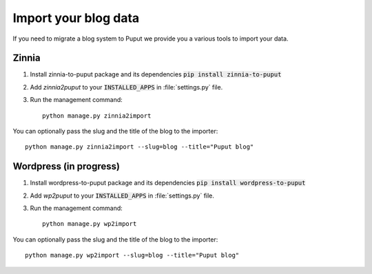 Import your blog data
=====================

If you need to migrate a blog system to Puput we provide you a various tools to import your data.

Zinnia
------
1. Install zinnia-to-puput package and its dependencies :code:`pip install zinnia-to-puput`
2. Add `zinnia2puput` to your :code:`INSTALLED_APPS` in :file:`settings.py` file.
3. Run the management command::

    python manage.py zinnia2import

You can optionally pass the slug and the title of the blog to the importer::

    python manage.py zinnia2import --slug=blog --title="Puput blog"

Wordpress (in progress)
-----------------------
1. Install wordpress-to-puput package and its dependencies :code:`pip install wordpress-to-puput`
2. Add `wp2puput` to your :code:`INSTALLED_APPS` in :file:`settings.py` file.
3. Run the management command::

    python manage.py wp2import

You can optionally pass the slug and the title of the blog to the importer::

    python manage.py wp2import --slug=blog --title="Puput blog"